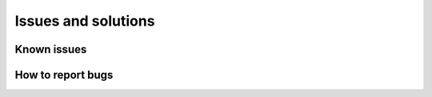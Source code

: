 Issues and solutions
====================


Known issues
------------


How to report bugs
------------------